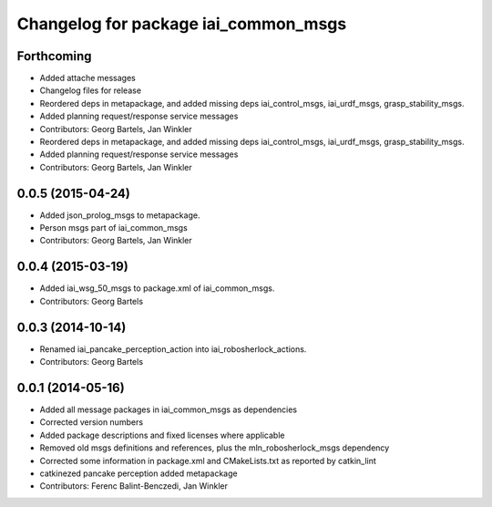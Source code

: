 ^^^^^^^^^^^^^^^^^^^^^^^^^^^^^^^^^^^^^
Changelog for package iai_common_msgs
^^^^^^^^^^^^^^^^^^^^^^^^^^^^^^^^^^^^^

Forthcoming
-----------
* Added attache messages
* Changelog files for release
* Reordered deps in metapackage, and added missing deps iai_control_msgs, iai_urdf_msgs, grasp_stability_msgs.
* Added planning request/response service messages
* Contributors: Georg Bartels, Jan Winkler

* Reordered deps in metapackage, and added missing deps iai_control_msgs, iai_urdf_msgs, grasp_stability_msgs.
* Added planning request/response service messages
* Contributors: Georg Bartels, Jan Winkler

0.0.5 (2015-04-24)
------------------
* Added json_prolog_msgs to metapackage.
* Person msgs part of iai_common_msgs
* Contributors: Georg Bartels, Jan Winkler

0.0.4 (2015-03-19)
------------------
* Added iai_wsg_50_msgs to package.xml of iai_common_msgs.
* Contributors: Georg Bartels

0.0.3 (2014-10-14)
------------------
* Renamed iai_pancake_perception_action into iai_robosherlock_actions.
* Contributors: Georg Bartels

0.0.1 (2014-05-16)
------------------
* Added all message packages in iai_common_msgs as dependencies
* Corrected version numbers
* Added package descriptions and fixed licenses where applicable
* Removed old msgs definitions and references, plus the mln_robosherlock_msgs dependency
* Corrected some information in package.xml and CMakeLists.txt as reported by catkin_lint
* catkinezed pancake perception added metapackage
* Contributors: Ferenc Balint-Benczedi, Jan Winkler
